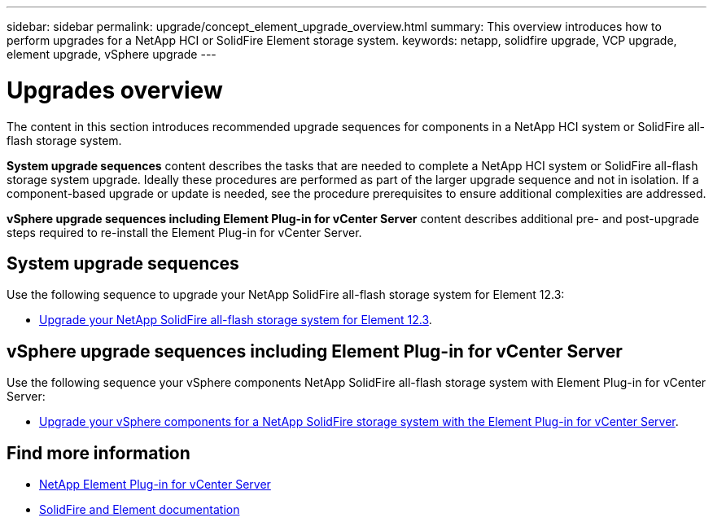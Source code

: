 ---
sidebar: sidebar
permalink: upgrade/concept_element_upgrade_overview.html
summary: This overview introduces how to perform upgrades for a NetApp HCI or SolidFire Element storage system.
keywords: netapp, solidfire upgrade, VCP upgrade, element upgrade, vSphere upgrade
---

= Upgrades overview
:hardbreaks:
:nofooter:
:icons: font
:linkattrs:
:imagesdir: ../media/
:keywords: solidfire, cloud, onprem, documentation, help

[.lead]
The content in this section introduces recommended upgrade sequences for components in a NetApp [.line-through]#HCI system or# SolidFire all-flash storage system. ​

*System upgrade sequences* content describes the tasks that are needed to complete a NetApp [.line-through]#HCI system or# SolidFire all-flash storage system upgrade. Ideally these procedures are performed as part of the larger upgrade sequence and not in isolation. If a component-based upgrade or update is needed, see the procedure prerequisites to ensure additional complexities are addressed.

*vSphere upgrade sequences including Element Plug-in for vCenter Server* content describes additional pre- and post-upgrade steps required to re-install the Element Plug-in for vCenter Server.

== System upgrade sequences

Use the following sequence to upgrade your NetApp SolidFire all-flash storage system for Element 12.3:

* link:task_sf_upgrade_all.html[Upgrade your NetApp SolidFire all-flash storage system for Element 12.3].

== vSphere upgrade sequences including Element Plug-in for vCenter Server

Use the following sequence your vSphere components NetApp SolidFire all-flash storage system with Element Plug-in for vCenter Server:

* link:task_sf_upgrade_all_vsphere.html[Upgrade your vSphere components for a NetApp SolidFire storage system with the Element Plug-in for vCenter Server].

[discrete]
== Find more information
* https://docs.netapp.com/us-en/vcp/index.html[NetApp Element Plug-in for vCenter Server^]
* https://docs.netapp.com/us-en/element-software/index.html[SolidFire and Element documentation^]
